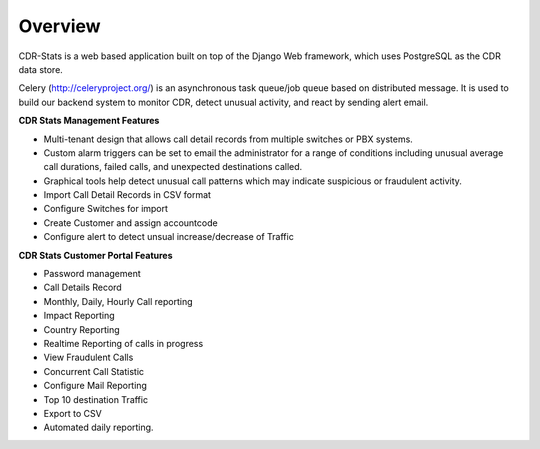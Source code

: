 .. _cdr-stats-overview:


Overview
--------

CDR-Stats is a web based application built on top of the Django Web framework, which uses PostgreSQL as the CDR
data store.

Celery (http://celeryproject.org/) is an asynchronous task queue/job queue based on distributed message.
It is used to build our backend system to monitor CDR, detect unusual activity, and react by sending alert email.



**CDR Stats Management Features**

- Multi-tenant design that allows call detail records from multiple switches or PBX systems.
- Custom alarm triggers can be set to email the administrator for a range of conditions including unusual average call durations, failed calls, and unexpected destinations called.
- Graphical tools help detect unusual call patterns which may indicate suspicious or fraudulent activity.
- Import Call Detail Records in CSV format
- Configure Switches for import
- Create Customer and assign accountcode
- Configure alert to detect unsual increase/decrease of Traffic


**CDR Stats Customer Portal Features**

- Password management
- Call Details Record
- Monthly, Daily, Hourly Call reporting
- Impact Reporting
- Country Reporting
- Realtime Reporting of calls in progress
- View Fraudulent Calls
- Concurrent Call Statistic
- Configure Mail Reporting
- Top 10 destination Traffic
- Export to CSV
- Automated daily reporting.
